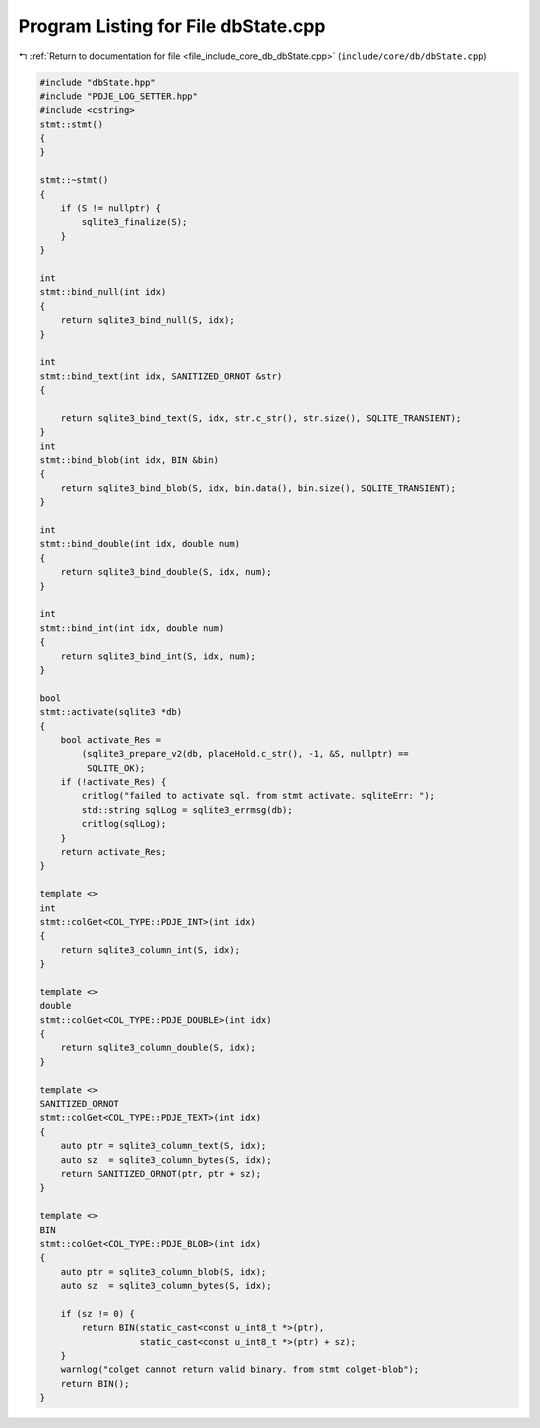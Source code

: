 
.. _program_listing_file_include_core_db_dbState.cpp:

Program Listing for File dbState.cpp
====================================

|exhale_lsh| :ref:`Return to documentation for file <file_include_core_db_dbState.cpp>` (``include/core/db/dbState.cpp``)

.. |exhale_lsh| unicode:: U+021B0 .. UPWARDS ARROW WITH TIP LEFTWARDS

.. code-block:: cpp

   #include "dbState.hpp"
   #include "PDJE_LOG_SETTER.hpp"
   #include <cstring>
   stmt::stmt()
   {
   }
   
   stmt::~stmt()
   {
       if (S != nullptr) {
           sqlite3_finalize(S);
       }
   }
   
   int
   stmt::bind_null(int idx)
   {
       return sqlite3_bind_null(S, idx);
   }
   
   int
   stmt::bind_text(int idx, SANITIZED_ORNOT &str)
   {
   
       return sqlite3_bind_text(S, idx, str.c_str(), str.size(), SQLITE_TRANSIENT);
   }
   int
   stmt::bind_blob(int idx, BIN &bin)
   {
       return sqlite3_bind_blob(S, idx, bin.data(), bin.size(), SQLITE_TRANSIENT);
   }
   
   int
   stmt::bind_double(int idx, double num)
   {
       return sqlite3_bind_double(S, idx, num);
   }
   
   int
   stmt::bind_int(int idx, double num)
   {
       return sqlite3_bind_int(S, idx, num);
   }
   
   bool
   stmt::activate(sqlite3 *db)
   {
       bool activate_Res =
           (sqlite3_prepare_v2(db, placeHold.c_str(), -1, &S, nullptr) ==
            SQLITE_OK);
       if (!activate_Res) {
           critlog("failed to activate sql. from stmt activate. sqliteErr: ");
           std::string sqlLog = sqlite3_errmsg(db);
           critlog(sqlLog);
       }
       return activate_Res;
   }
   
   template <>
   int
   stmt::colGet<COL_TYPE::PDJE_INT>(int idx)
   {
       return sqlite3_column_int(S, idx);
   }
   
   template <>
   double
   stmt::colGet<COL_TYPE::PDJE_DOUBLE>(int idx)
   {
       return sqlite3_column_double(S, idx);
   }
   
   template <>
   SANITIZED_ORNOT
   stmt::colGet<COL_TYPE::PDJE_TEXT>(int idx)
   {
       auto ptr = sqlite3_column_text(S, idx);
       auto sz  = sqlite3_column_bytes(S, idx);
       return SANITIZED_ORNOT(ptr, ptr + sz);
   }
   
   template <>
   BIN
   stmt::colGet<COL_TYPE::PDJE_BLOB>(int idx)
   {
       auto ptr = sqlite3_column_blob(S, idx);
       auto sz  = sqlite3_column_bytes(S, idx);
   
       if (sz != 0) {
           return BIN(static_cast<const u_int8_t *>(ptr),
                      static_cast<const u_int8_t *>(ptr) + sz);
       }
       warnlog("colget cannot return valid binary. from stmt colget-blob");
       return BIN();
   }
